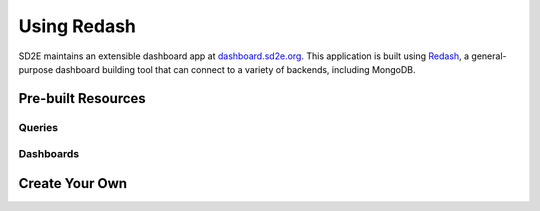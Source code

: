 .. _use_redash:

============
Using Redash
============

SD2E maintains an extensible dashboard app at `dashboard.sd2e.org <https://dashboard.sd2e.org>`_.
This application is built using `Redash <https://redash.io>`_, a general-
purpose dashboard building tool that can connect to a variety of backends,
including MongoDB.

Pre-built Resources
-------------------

Queries
^^^^^^^

Dashboards
^^^^^^^^^^

Create Your Own
---------------

.. only::  subproject and html

   Indices
   =======

   * :ref:`genindex`
